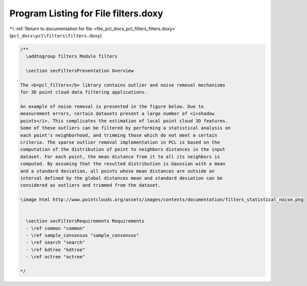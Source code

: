 
.. _program_listing_file_pcl_docs_pcl_filters_filters.doxy:

Program Listing for File filters.doxy
=====================================

|exhale_lsh| :ref:`Return to documentation for file <file_pcl_docs_pcl_filters_filters.doxy>` (``pcl_docs\pcl\filters\filters.doxy``)

.. |exhale_lsh| unicode:: U+021B0 .. UPWARDS ARROW WITH TIP LEFTWARDS

.. code-block:: cpp

   /**
     \addtogroup filters Module filters
   
     \section secFiltersPresentation Overview
   
   The <b>pcl_filters</b> library contains outlier and noise removal mechanisms
   for 3D point cloud data filtering applications.
   
   An example of noise removal is presented in the figure below. Due to
   measurement errors, certain datasets present a large number of <i>shadow
   points</i>. This complicates the estimation of local point cloud 3D features.
   Some of these outliers can be filtered by performing a statistical analysis on
   each point's neighborhood, and trimming those which do not meet a certain
   criteria. The sparse outlier removal implementation in PCL is based on the
   computation of the distribution of point to neighbors distances in the input
   dataset. For each point, the mean distance from it to all its neighbors is
   computed. By assuming that the resulted distribution is Gaussian with a mean
   and a standard deviation, all points whose mean distances are outside an
   interval defined by the global distances mean and standard deviation can be
   considered as outliers and trimmed from the dataset.
   
   \image html http://www.pointclouds.org/assets/images/contents/documentation/filters_statistical_noise.png
   
     
     \section secFiltersRequirements Requirements
     - \ref common "common"
     - \ref sample_consensus "sample_consensus"
     - \ref search "search"
     - \ref kdtree "kdtree"
     - \ref octree "octree"
   
   */
